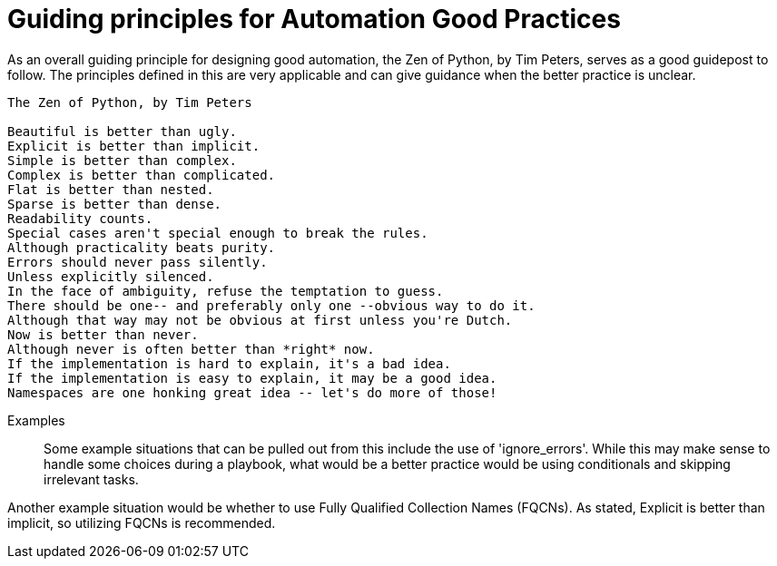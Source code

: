 = Guiding principles for Automation Good Practices

As an overall guiding principle for designing good automation, the Zen of Python, by Tim Peters, serves as a good guidepost to follow. The principles defined in this are very applicable and can give guidance when the better practice is  unclear.

----
The Zen of Python, by Tim Peters

Beautiful is better than ugly.
Explicit is better than implicit.
Simple is better than complex.
Complex is better than complicated.
Flat is better than nested.
Sparse is better than dense.
Readability counts.
Special cases aren't special enough to break the rules.
Although practicality beats purity.
Errors should never pass silently.
Unless explicitly silenced.
In the face of ambiguity, refuse the temptation to guess.
There should be one-- and preferably only one --obvious way to do it.
Although that way may not be obvious at first unless you're Dutch.
Now is better than never.
Although never is often better than *right* now.
If the implementation is hard to explain, it's a bad idea.
If the implementation is easy to explain, it may be a good idea.
Namespaces are one honking great idea -- let's do more of those!
----

Examples::
Some example situations that can be pulled out from this include the use of 'ignore_errors'. While this may make sense to handle some choices during a playbook, what would be a better practice would be using conditionals and skipping irrelevant tasks.

Another example situation would be whether to use Fully Qualified Collection Names (FQCNs). As stated, Explicit is better than implicit, so utilizing FQCNs is recommended.
